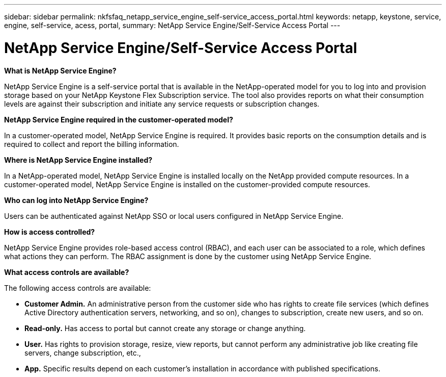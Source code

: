 ---
sidebar: sidebar
permalink: nkfsfaq_netapp_service_engine_self-service_access_portal.html
keywords:  netapp, keystone, service, engine, self-service, acess, portal,
summary: NetApp Service Engine/Self-Service Access Portal
---

= NetApp Service Engine/Self-Service Access Portal
:hardbreaks:
:nofooter:
:icons: font
:linkattrs:
:imagesdir: ./media/

//
// This file was created with NDAC Version 2.0 (August 17, 2020)
//
// 2020-10-08 17:15:37.133096
//

[.lead]
*What is NetApp Service Engine?*

NetApp Service Engine is a self-service portal that is available in the NetApp-operated model for you to log into and provision storage based on your NetApp Keystone Flex Subscription service. The tool also provides reports on what their consumption levels are against their subscription and initiate any service requests or subscription changes.

*NetApp Service Engine required in the customer-operated model?*

In a customer-operated model, NetApp Service Engine is required. It provides basic reports on the consumption details and is required to collect and report the billing information.

*Where is NetApp Service Engine installed?*

In a NetApp-operated model, NetApp Service Engine is installed locally on the NetApp provided compute resources. In a customer-operated model, NetApp Service Engine is installed on the customer-provided compute resources.

*Who can log into NetApp Service Engine?*

Users can be authenticated against NetApp SSO or local users configured in NetApp Service Engine.

*How is access controlled?*

NetApp Service Engine provides role-based access control (RBAC), and each user can be associated to a role, which defines what actions they can perform. The RBAC assignment is done by the customer using NetApp Service Engine.

*What access controls are available?*

The following access controls are available:

* *Customer Admin.* An administrative person from the customer side who has rights to create file services (which defines Active Directory authentication servers, networking, and so on), changes to subscription, create new users, and so on.
* *Read-only.* Has access to portal but cannot create any storage or change anything.
* *User.* Has rights to provision storage, resize, view reports, but cannot perform any administrative job like creating file servers, change subscription, etc.,
* *App.* Specific results depend on each customer’s installation in accordance with published specifications.
